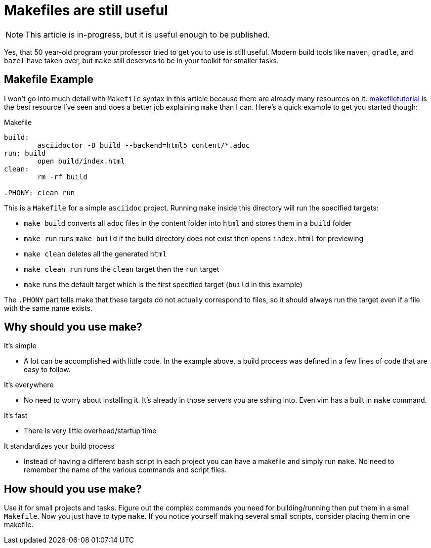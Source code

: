 = Makefiles are still useful
:keywords: make, makefile, build

NOTE: This article is in-progress, but it is useful enough to be published.

Yes, that 50 year-old program your professor tried to get you to use is still useful.
Modern build tools like `maven`, `gradle`, and `bazel` have taken over, but `make` still deserves to be in your toolkit for smaller tasks.

== Makefile Example

I won't go into much detail with `Makefile` syntax in this article because there are already many resources on it.
https://makefiletutorial.com[makefiletutorial] is the best resource I've seen and does a better job explaining `make` than I can.
Here's a quick example to get you started though:

.Makefile
[source,makefile]
----
build:
	asciidoctor -D build --backend=html5 content/*.adoc
run: build
	open build/index.html
clean:
	rm -rf build

.PHONY: clean run
----

This is a `Makefile` for a simple `asciidoc` project. Running `make` inside this directory will run the specified targets:

* `make build` converts all `adoc` files in the content folder into `html` and stores them in a `build` folder
* `make run` runs `make build` if the build directory does not exist then opens `index.html` for previewing
* `make clean` deletes all the generated `html`
* `make clean run` runs the `clean` target then the `run` target
* `make` runs the default target which is the first specified target (`build` in this example)

The `.PHONY` part tells make that these targets do not actually correspond to files,
so it should always run the target even if a file with the same name exists.

== Why should you use make?

It's simple

* A lot can be accomplished with little code.
In the example above, a build process was defined in a few lines of code that are easy to follow.

It's everywhere

* No need to worry about installing it. It's already in those servers you are sshing into.
Even vim has a built in `make` command.

It's fast

* There is very little overhead/startup time

It standardizes your build process

* Instead of having a different `bash` script in each project you can have a makefile and simply run `make`.
No need to remember the name of the various commands and script files.

== How should you use make?

Use it for small projects and tasks.
Figure out the complex commands you need for building/running then put them in a small `Makefile`.
Now you just have to type `make`.
If you notice yourself making several small scripts, consider placing them in one makefile.

